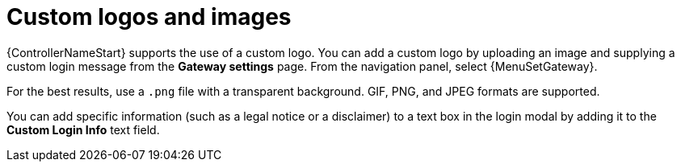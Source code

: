 [id="controller-custom-logos"]

= Custom logos and images

{ControllerNameStart} supports the use of a custom logo.
You can add a custom logo by uploading an image and supplying a custom login message from the *Gateway settings* page. From the navigation panel, select {MenuSetGateway}.
//image::ag-configure-aap-ui.png[Custom logo]

For the best results, use a `.png` file with a transparent background.
GIF, PNG, and JPEG formats are supported.

You can add specific information (such as a legal notice or a disclaimer) to a text box in the login modal by adding it to the *Custom Login Info* text field.

//.Example
//You upload a specific logo and add the following text:

//image::ag-configure-tower-ui-logo-filled.png[Logo example]

//The {PlatformNameShort} login dialog resembles the following:

//image::ag-configure-aap-ui-angry-spud-login.png[Logo example 2]

//Select btn:[Revert] to use the standard {ControllerName} logo.
